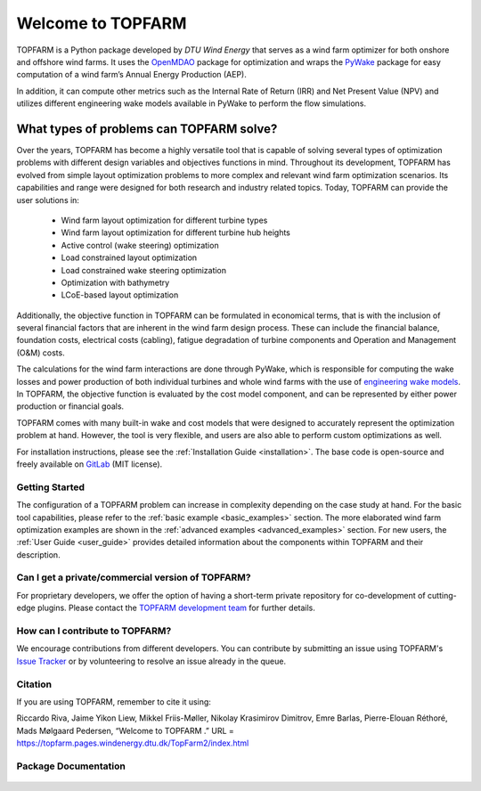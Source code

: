 .. TOPFARM documentation master file.

Welcome to TOPFARM
===========================================

TOPFARM is a Python package developed by *DTU Wind Energy* that serves as a wind farm optimizer for both onshore and offshore wind farms. It uses the `OpenMDAO <http://openmdao.org/>`_ package for optimization and wraps the `PyWake <https://topfarm.pages.windenergy.dtu.dk/PyWake/>`_ package for easy computation of a wind farm’s Annual Energy Production (AEP).

In addition, it can compute other metrics such as the Internal Rate of Return (IRR) and Net Present Value (NPV) and utilizes different engineering wake models available in PyWake to perform the flow simulations.

What types of problems can TOPFARM solve?
-------------------------------------------

.. image:: _static/topfarm.png
    :target: _static/topfarm.png
    :width: 80 %
    :align: center

Over the years, TOPFARM has become a highly versatile tool that is capable of solving several types of optimization problems with different design variables and objectives functions in mind. Throughout its development, TOPFARM has evolved from simple layout optimization problems to more complex and relevant wind farm optimization scenarios. Its capabilities and range were designed for both research and industry related topics. Today, TOPFARM can provide the user solutions in:

    * Wind farm layout optimization for different turbine types
    * Wind farm layout optimization for different turbine hub heights
    * Active control (wake steering) optimization
    * Load constrained layout optimization
    * Load constrained wake steering optimization
    * Optimization with bathymetry
    * LCoE-based layout optimization
	
Additionally, the objective function in TOPFARM can be formulated in economical terms, that is with the inclusion of several financial factors that are inherent in the wind farm design process. These can include the financial balance, foundation costs, electrical costs (cabling), fatigue degradation of turbine components and Operation and Management (O&M) costs.

The calculations for the wind farm interactions are done through PyWake, which is responsible for computing the wake losses and power production of both individual turbines and whole wind farms with the use of `engineering wake models <https://topfarm.pages.windenergy.dtu.dk/PyWake/notebooks/EngineeringWindFarmModels.html>`_. In TOPFARM, the objective function is evaluated by the cost model component, and can be represented by either power production or financial goals.

TOPFARM comes with many built-in wake and cost models that were designed to accurately represent the optimization problem at hand. However, the tool is very flexible, and users are also able to perform custom optimizations as well.

For installation instructions, please see the :ref:`Installation Guide <installation>`. The base code is open-source and freely available on `GitLab 
<https://gitlab.windenergy.dtu.dk/TOPFARM/TopFarm2>`_ (MIT license).

Getting Started
^^^^^^^^^^^^^^^^^^^^^^^^^^^^^^^^^^^^^^^^^^^^

The configuration of a TOPFARM problem can increase in complexity depending on the case study at hand. For the basic tool capabilities, please refer to the :ref:`basic example <basic_examples>` section. The more elaborated wind farm optimization examples are shown in the :ref:`advanced examples <advanced_examples>` section. For new users, the :ref:`User Guide <user_guide>` provides detailed information about the components within TOPFARM and their description.

Can I get a private/commercial version of TOPFARM?
^^^^^^^^^^^^^^^^^^^^^^^^^^^^^^^^^^^^^^^^^^^^^^^^^^

For proprietary developers, we offer the option of having a short-term private
repository for co-development of cutting-edge plugins. Please contact the
`TOPFARM development team <mailto:dave@dtu.dk>`_ for further details.


How can I contribute to TOPFARM?
^^^^^^^^^^^^^^^^^^^^^^^^^^^^^^^^^^^^^^^^^^^^

We encourage contributions from different developers. You can contribute by
submitting an issue using TOPFARM's `Issue Tracker <https://gitlab.windenergy.dtu.dk/TOPFARM/TopFarm2/issues>`_
or by volunteering to resolve an issue already in the queue.

Citation
^^^^^^^^^^^^^^^^^^^^^^^^^^^^
If you are using TOPFARM, remember to cite it using:

Riccardo Riva, Jaime Yikon Liew, Mikkel Friis-Møller, Nikolay Krasimirov Dimitrov, Emre Barlas, Pierre-Elouan Réthoré, Mads Mølgaard Pedersen, “Welcome to TOPFARM .” URL = https://topfarm.pages.windenergy.dtu.dk/TopFarm2/index.html

Package Documentation
^^^^^^^^^^^^^^^^^^^^^^^^^^^^
    .. toctree::
        :maxdepth: 2

        installation
        user_guide
        basic_examples
	advanced_examples
        api
